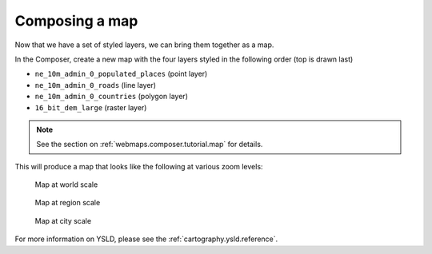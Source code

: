 .. _cartography.ysld.tutorial.map:

Composing a map
===============

Now that we have a set of styled layers, we can bring them together as a map.

In the Composer, create a new map with the four layers styled in the following order (top is drawn last)

* ``ne_10m_admin_0_populated_places`` (point layer)
* ``ne_10m_admin_0_roads`` (line layer)
* ``ne_10m_admin_0_countries`` (polygon layer)
* ``16_bit_dem_large`` (raster layer)

.. note:: See the section on :ref:`webmaps.composer.tutorial.map` for details.

This will produce a map that looks like the following at various zoom levels:

.. figure:: img/map_zoom_1.png

   Map at world scale

.. figure:: img/map_zoom_2.png

   Map at region scale

.. figure:: img/map_zoom_3.png

   Map at city scale

For more information on YSLD, please see the :ref:`cartography.ysld.reference`.

